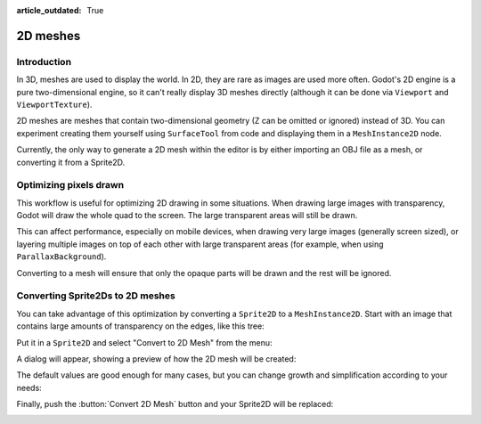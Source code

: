 :article_outdated: True

.. _doc_2d_meshes:

2D meshes
=========

Introduction
------------

In 3D, meshes are used to display the world. In 2D, they are rare as images are used more often.
Godot's 2D engine is a pure two-dimensional engine, so it can't really display 3D meshes directly (although it can be done
via ``Viewport`` and ``ViewportTexture``).

.. seealso:: If you are interested in displaying 3D meshes on a 2D viewport, see the :ref:`doc_viewport_as_texture` tutorial.

2D meshes are meshes that contain two-dimensional geometry (Z can be omitted or ignored) instead of 3D.
You can experiment creating them yourself using ``SurfaceTool`` from code and displaying them in a ``MeshInstance2D`` node.

Currently, the only way to generate a 2D mesh within the editor is by either importing an OBJ file as a mesh, or converting it from a Sprite2D.

Optimizing pixels drawn
-----------------------

This workflow is useful for optimizing 2D drawing in some situations. When drawing large images with transparency, Godot will draw the whole quad to the screen. The large transparent areas will still be drawn.

This can affect performance, especially on mobile devices, when drawing very large images (generally screen sized),
or layering multiple images on top of each other with large transparent areas (for example, when using ``ParallaxBackground``).

Converting to a mesh will ensure that only the opaque parts will be drawn and the rest will be ignored.

Converting Sprite2Ds to 2D meshes
---------------------------------

You can take advantage of this optimization by converting a ``Sprite2D`` to a ``MeshInstance2D``.
Start with an image that contains large amounts of transparency on the edges, like this tree:

.. image:: img/mesh2d1.png

Put it in a ``Sprite2D`` and select "Convert to 2D Mesh" from the menu:

.. image:: img/mesh2d2.png

A dialog will appear, showing a preview of how the 2D mesh will be created:

.. image:: img/mesh2d3.png

The default values are good enough for many cases, but you can change growth and simplification according to your needs:

.. image:: img/mesh2d4.png

Finally, push the :button:`Convert 2D Mesh` button and your Sprite2D will be replaced:

.. image:: img/mesh2d5.png
